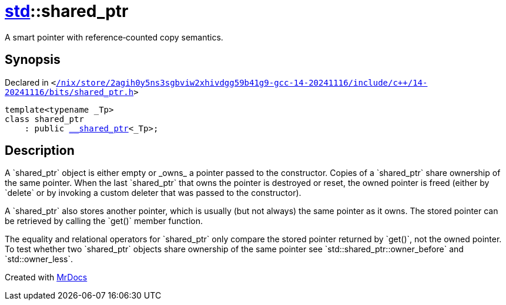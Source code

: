 [#std-shared_ptr]
= xref:std.adoc[std]::shared&lowbar;ptr
:relfileprefix: ../
:mrdocs:


A smart pointer with reference&hyphen;counted copy semantics&period;

== Synopsis

Declared in `&lt;https://github.com/PrismLauncher/PrismLauncher/blob/develop/launcher//nix/store/2agih0y5ns3sgbviw2xhivdgg59b41g9-gcc-14-20241116/include/c++/14-20241116/bits/shared_ptr.h#L174[&sol;nix&sol;store&sol;2agih0y5ns3sgbviw2xhivdgg59b41g9&hyphen;gcc&hyphen;14&hyphen;20241116&sol;include&sol;c&plus;&plus;&sol;14&hyphen;20241116&sol;bits&sol;shared&lowbar;ptr&period;h]&gt;`

[source,cpp,subs="verbatim,replacements,macros,-callouts"]
----
template&lt;typename &lowbar;Tp&gt;
class shared&lowbar;ptr
    : public xref:std/__shared_ptr.adoc[&lowbar;&lowbar;shared&lowbar;ptr]&lt;&lowbar;Tp&gt;;
----




== Description

A &grave;shared&lowbar;ptr&grave; object is either empty or &lowbar;owns&lowbar; a pointer passed
to the constructor&period; Copies of a &grave;shared&lowbar;ptr&grave; share ownership of
the same pointer&period; When the last &grave;shared&lowbar;ptr&grave; that owns the pointer
is destroyed or reset, the owned pointer is freed (either by &grave;delete&grave;
or by invoking a custom deleter that was passed to the constructor)&period;

A &grave;shared&lowbar;ptr&grave; also stores another pointer, which is usually
(but not always) the same pointer as it owns&period; The stored pointer
can be retrieved by calling the &grave;get()&grave; member function&period;

The equality and relational operators for &grave;shared&lowbar;ptr&grave; only compare
the stored pointer returned by &grave;get()&grave;, not the owned pointer&period;
To test whether two &grave;shared&lowbar;ptr&grave; objects share ownership of the same
pointer see &grave;std&colon;&colon;shared&lowbar;ptr&colon;&colon;owner&lowbar;before&grave; and &grave;std&colon;&colon;owner&lowbar;less&grave;&period;





[.small]#Created with https://www.mrdocs.com[MrDocs]#
